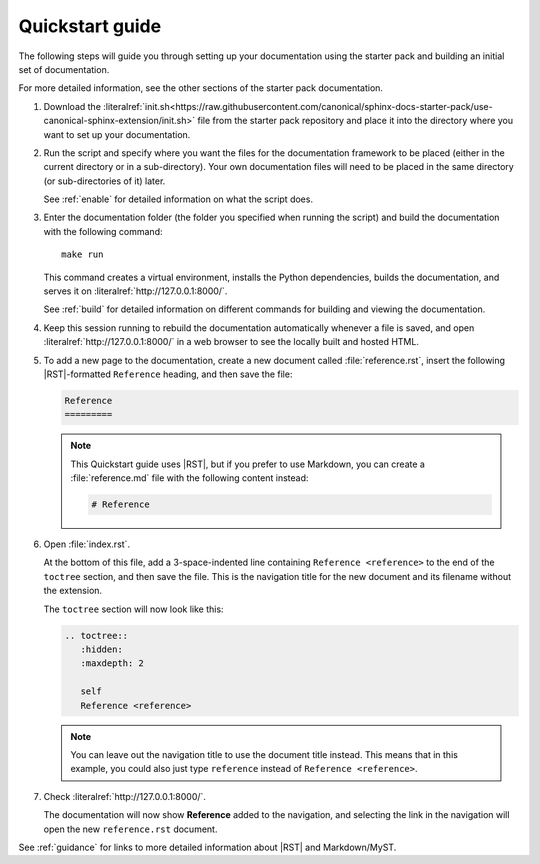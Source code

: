 .. _quickstart:

Quickstart guide
----------------

The following steps will guide you through setting up your documentation using the starter pack and building an initial set of documentation.

For more detailed information, see the other sections of the starter pack documentation.

1. Download the :literalref:`init.sh<https://raw.githubusercontent.com/canonical/sphinx-docs-starter-pack/use-canonical-sphinx-extension/init.sh>` file from the starter pack repository and place it into the directory where you want to set up your documentation.

#. Run the script and specify where you want the files for the documentation framework to be placed (either in the current directory or in a sub-directory).
   Your own documentation files will need to be placed in the same directory (or sub-directories of it) later.

   See :ref:`enable` for detailed information on what the script does.

#. Enter the documentation folder (the folder you specified when running the script) and build the documentation with the following command::

     make run

   This command creates a virtual environment, installs the Python dependencies, builds the documentation, and serves it on :literalref:`http://127.0.0.1:8000/`.

   See :ref:`build` for detailed information on different commands for building and viewing the documentation.

#. Keep this session running to rebuild the documentation automatically whenever a file is saved, and open :literalref:`http://127.0.0.1:8000/` in a web browser to see the locally built and hosted HTML.

#. To add a new page to the documentation, create a new document called :file:`reference.rst`, insert the following |RST|-formatted ``Reference`` heading, and then save the file:

   .. code-block:: rest

      Reference
      =========

   .. note::
      This Quickstart guide uses |RST|, but if you prefer to use Markdown, you can create a :file:`reference.md` file with the following content instead:

      .. code-block:: Markdown

         # Reference

#. Open :file:`index.rst`.

   At the bottom of this file, add a 3-space-indented line containing ``Reference <reference>`` to the end of the ``toctree`` section, and then save the file.
   This is the navigation title for the new document and its filename without the extension.

   The ``toctree`` section will now look like this:

   .. code-block:: rest

      .. toctree::
         :hidden:
         :maxdepth: 2

         self
         Reference <reference>

   .. note::
      You can leave out the navigation title to use the document title instead.
      This means that in this example, you could also just type ``reference`` instead of ``Reference <reference>``.

#. Check :literalref:`http://127.0.0.1:8000/`.

   The documentation will now show **Reference** added to the navigation, and selecting the link in the navigation will open the new ``reference.rst`` document.

See :ref:`guidance` for links to more detailed information about |RST| and Markdown/MyST.
